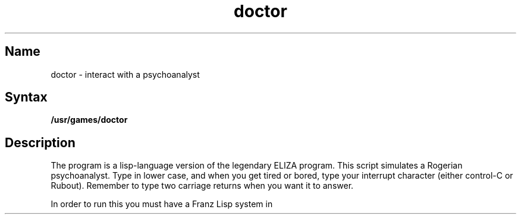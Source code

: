 .TH doctor 6 VAX "" Unsupported
.SH Name
doctor \- interact with a psychoanalyst
.SH Syntax
.B /usr/games/doctor
.SH Description
.NXR "doctor program"
.NXS "ELIZA program" "doctor program"
The 
.PN doctor 
program is a lisp-language version of the legendary ELIZA program.
This script simulates a Rogerian psychoanalyst.
Type in lower case, and when you get tired or bored, type 
your interrupt character (either control-C or Rubout). 
Remember to type two carriage returns when you want it to answer.
.PP
In order to run this you must have a Franz Lisp system in 
.PN /usr/ucb/lisp .
